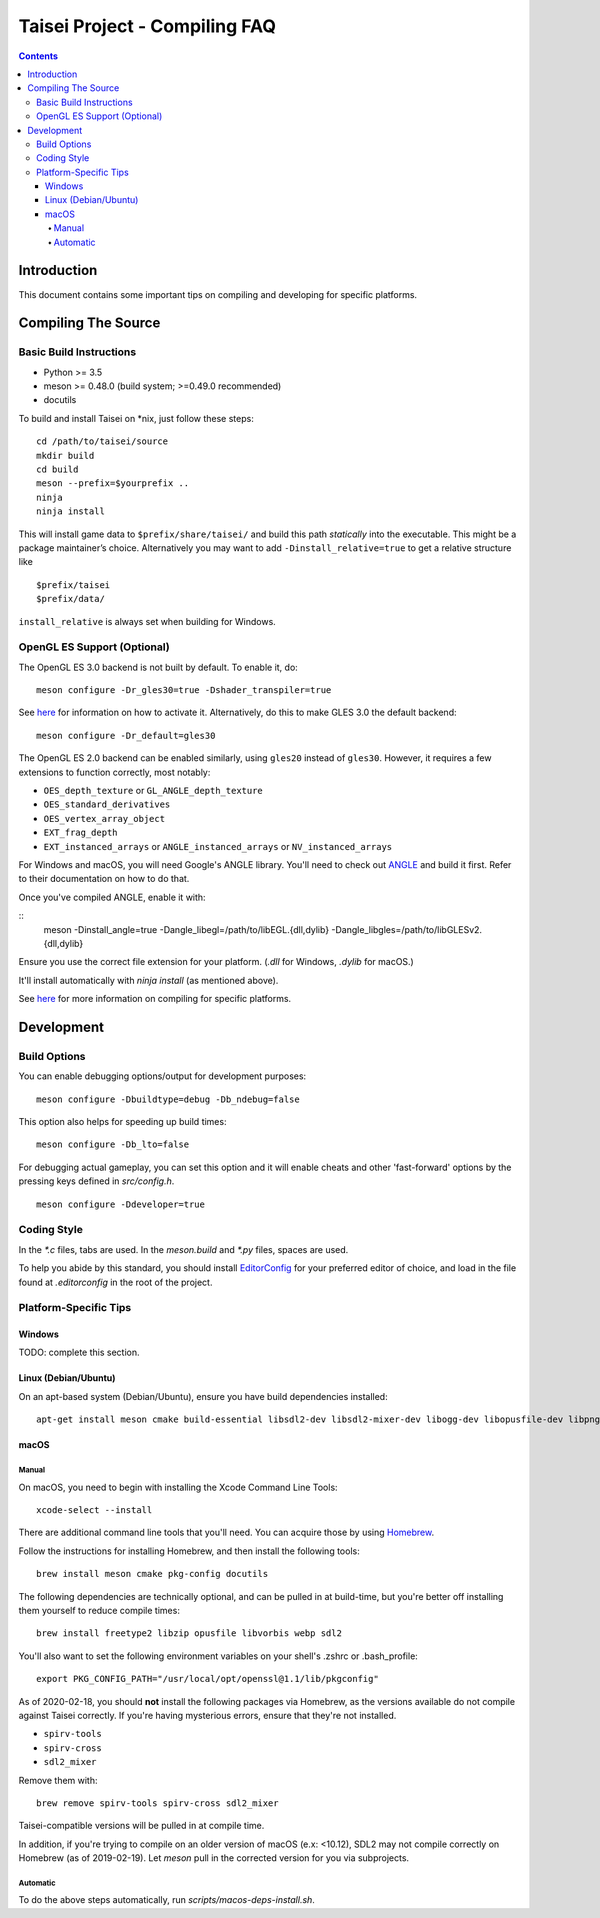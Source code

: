 Taisei Project - Compiling FAQ
==============================

.. contents::

Introduction
------------

This document contains some important tips on compiling and developing for
specific platforms.

Compiling The Source
--------------------

Basic Build Instructions
^^^^^^^^^^^^^^^^^^^^^^^^

-  Python >= 3.5
-  meson >= 0.48.0 (build system; >=0.49.0 recommended)
-  docutils


To build and install Taisei on \*nix, just follow these steps:

::

    cd /path/to/taisei/source
    mkdir build
    cd build
    meson --prefix=$yourprefix ..
    ninja
    ninja install

This will install game data to ``$prefix/share/taisei/`` and build this
path *statically* into the executable. This might be a package
maintainer’s choice. Alternatively you may want to add
``-Dinstall_relative=true`` to get a relative structure like

::

    $prefix/taisei
    $prefix/data/

``install_relative`` is always set when building for Windows.


OpenGL ES Support (Optional)
^^^^^^^^^^^^^^^^^^^^^^^^^^^^

The OpenGL ES 3.0 backend is not built by default. To enable it, do:

::

    meson configure -Dr_gles30=true -Dshader_transpiler=true

See `here <doc/ENVIRON.rst>`__ for information on how to activate it.
Alternatively, do this to make GLES 3.0 the default backend:

::

    meson configure -Dr_default=gles30

The OpenGL ES 2.0 backend can be enabled similarly, using ``gles20`` instead of
``gles30``. However, it requires a few extensions to function correctly, most
notably:

- ``OES_depth_texture`` or ``GL_ANGLE_depth_texture``
- ``OES_standard_derivatives``
- ``OES_vertex_array_object``
- ``EXT_frag_depth``
- ``EXT_instanced_arrays`` or ``ANGLE_instanced_arrays`` or
  ``NV_instanced_arrays``

For Windows and macOS, you will need Google's ANGLE library. You'll need to
check out `ANGLE <https://github.com/google/angle>`__ and build it first. Refer
to their documentation on how to do that.

Once you've compiled ANGLE, enable it with:

::
    meson -Dinstall_angle=true -Dangle_libegl=/path/to/libEGL.{dll,dylib}
    -Dangle_libgles=/path/to/libGLESv2.{dll,dylib}

Ensure you use the correct file extension for your platform. (`.dll` for
Windows, `.dylib` for macOS.)

It'll install automatically with `ninja install` (as mentioned above).

See `here <doc/COMPILING.rst>`__ for more information on compiling
for specific platforms.

Development
-----------

Build Options
^^^^^^^^^^^^^

You can enable debugging options/output for development purposes:

::

    meson configure -Dbuildtype=debug -Db_ndebug=false


This option also helps for speeding up build times:

::

    meson configure -Db_lto=false


For debugging actual gameplay, you can set this option and it will enable cheats
and other 'fast-forward' options by the pressing keys defined in `src/config.h`.

::

    meson configure -Ddeveloper=true


Coding Style
^^^^^^^^^^^^

In the `*.c` files, tabs are used. In the `meson.build` and `*.py` files, spaces
are used.

To help you abide by this standard, you should install
`EditorConfig <https://github.com/editorconfig>`__ for your preferred editor of
choice, and load in the file found at `.editorconfig` in the root of the
project.


Platform-Specific Tips
^^^^^^^^^^^^^^^^^^^^^^

Windows
"""""""

TODO: complete this section.

Linux (Debian/Ubuntu)
"""""""""""""""""""""

On an apt-based system (Debian/Ubuntu), ensure you have build dependencies
installed:

::

    apt-get install meson cmake build-essential libsdl2-dev libsdl2-mixer-dev libogg-dev libopusfile-dev libpng-dev libzip-dev libx11-dev libwayland-dev


macOS
"""""

Manual
~~~~~

On macOS, you need to begin with installing the Xcode Command Line Tools:

::

    xcode-select --install

There are additional command line tools that you'll need. You can acquire those
by using `Homebrew <https://brew.sh/>`__.

Follow the instructions for installing Homebrew, and then install the following
tools:

::

    brew install meson cmake pkg-config docutils


The following dependencies are technically optional, and can be pulled in at
build-time, but you're better off installing them yourself to reduce compile
times:

::

    brew install freetype2 libzip opusfile libvorbis webp sdl2


You'll also want to set the following environment variables on your shell's
.zshrc or .bash_profile:

::

   export PKG_CONFIG_PATH="/usr/local/opt/openssl@1.1/lib/pkgconfig"


As of 2020-02-18, you should **not** install the following packages via
Homebrew, as the versions available do not compile against Taisei correctly.
If you're having mysterious errors, ensure that they're not installed.

* ``spirv-tools``
* ``spirv-cross``
* ``sdl2_mixer``

Remove them with:

::

    brew remove spirv-tools spirv-cross sdl2_mixer


Taisei-compatible versions will be pulled in at compile time.

In addition, if you're trying to compile on an older version of macOS
(e.x: <10.12), SDL2 may not compile correctly on Homebrew (as of 2019-02-19).
Let `meson` pull in the corrected version for you via subprojects.


Automatic
~~~~~~~~~

To do the above steps automatically, run `scripts/macos-deps-install.sh`.

